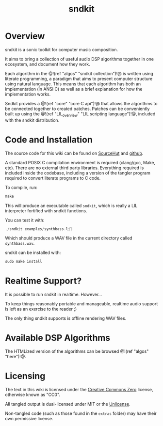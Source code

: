 #+TITLE: sndkit
* Overview
sndkit is a sonic toolkit for computer music composition.

It aims to bring a collection of useful audio DSP algorithms
together in one ecosystem, and document how they work.

Each algorithm in the @!(ref "algos"
"sndkit collection")!@ is written using literate
programming, a paradigm that aims to present computer
structure using natural language. This means that each
algorithm has both an implementation (in ANSI C) as
well as a brief explanation for how the implementation
works.

Sndkit provides a @!(ref "core" "core C api")!@ that allows
the algorithms to be connected together to created patches.
Patches can be conveniently built up using the
@!(ref "LIL_overview" "LIL scripting language")!@, included
with the sndkit distribution.
* Code and Installation
The source code for this wiki can be found on
[[https://git.sr.ht/~pbatch/sndkit][SourceHut]] and [[https://github.com/paulbatchelor/sndkit][github]].

A standard POSIX C compilation environment is required
(clang/gcc, Make, etc). There are no external third party
libraries. Everything required is included inside the
codebase, including a version of the tangler program
required to convert literate programs to C code.

To compile, run:

#+BEGIN_SRC c
make
#+END_SRC

This will produce an executable called =sndkit=, which is
really a LIL interpreter fortified with sndkit functions.

You can test it with:

#+BEGIN_SRC c
./sndkit examples/synthbass.lil
#+END_SRC

Which should produce a WAV file in the current directory called
=synthbass.wav=.

sndkit can be installed with:

#+BEGIN_SRC c
sudo make install
#+END_SRC
* Realtime Support?
It is possible to run sndkit in realtime. However...

To keep things reasonably portable and manageable,
realtime audio support is left as an exercise to the
reader ;)

The only thing sndkit supports is offline rendering WAV
files.
* Available DSP Algorithms
The HTMLized version of the algorithms can be
browsed @!(ref "algos" "here")!@.
* Licensing
The text in this wiki is licensed under the
[[https://creativecommons.org/share-your-work/public-domain/cc0/][Creative Commons Zero]] license, otherwise
known as "CC0".

All tangled output is dual-licensed under MIT or
the [[https://unlicense.org/][Unlicense]].

Non-tangled code
(such as those found in the =extras= folder) may
have their own permissive license.
